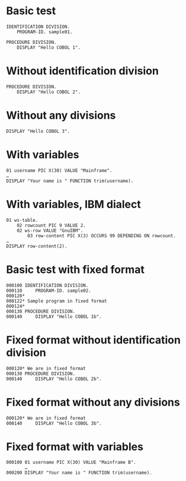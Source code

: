#+OPTIONS: ^:nil

* Basic test
:PROPERTIES:
:ID:       79d9792d-d100-4b69-9925-16088e1e8eff
:END:
#+source: basic
#+begin_src cobol :results silent
IDENTIFICATION DIVISION.
    PROGRAM-ID. sample01.

PROCEDURE DIVISION.
    DISPLAY "Hello COBOL 1".
#+end_src

* Without identification division
:PROPERTIES:
:ID:       5e245d78-e831-4d73-9eee-4269bbc970c3
:END:
#+source: basic
#+begin_src cobol :results silent
PROCEDURE DIVISION.
    DISPLAY "Hello COBOL 2".
#+end_src

* Without any divisions
:PROPERTIES:
:ID:       ca5ee15f-7247-4d70-9de2-c433d527e0f7
:END:
#+source: basic
#+begin_src cobol :results silent
DISPLAY "Hello COBOL 3".
#+end_src

* With variables
:PROPERTIES:
:ID:       b670f46a-e6c1-42b8-b1b2-47c44f0372c2
:END:
#+source: basic
#+begin_src cobol :results silent
01 username PIC X(30) VALUE "Mainframe".
…
DISPLAY "Your name is " FUNCTION trim(username).
#+end_src

* With variables, IBM dialect
:PROPERTIES:
:ID:       8b8d8ce7-7198-4cd0-a974-7ce4a92287b3
:END:
#+source: basic
#+begin_src cobol :results silent :dialect ibm
01 ws-table.
    02 rowcount PIC 9 VALUE 2.
    02 ws-row VALUE "GnuIBM".
        03 row-content PIC X(3) OCCURS 99 DEPENDING ON rowcount.
…
DISPLAY row-content(2).
#+end_src

* Basic test with fixed format
:PROPERTIES:
:ID:       4a3eeb0a-6dff-40a2-b560-69197b31c5cd
:END:
#+source: basic
#+begin_src cobol :results silent :source-format fixed
000100 IDENTIFICATION DIVISION.
000110     PROGRAM-ID. sample02.
000120*
000122* Sample program in fixed format
000124*
000130 PROCEDURE DIVISION.
000140     DISPLAY "Hello COBOL 1b".
#+end_src

* Fixed format without identification division
:PROPERTIES:
:ID:       201d4878-ef70-48b9-ba2b-d4347bce1a62
:END:
#+source: basic
#+begin_src cobol :results silent :source-format fixed
000120* We are in fixed format
000130 PROCEDURE DIVISION.
000140     DISPLAY "Hello COBOL 2b".
#+end_src

* Fixed format without any divisions
:PROPERTIES:
:ID:       7ac5d279-cc51-47f3-8344-77657c53d74e
:END:
#+source: basic
#+begin_src cobol :results silent :source-format fixed
000120* We are in fixed format
000140     DISPLAY "Hello COBOL 3b".
#+end_src

* Fixed format with variables
:PROPERTIES:
:ID:       d0b4e2cf-f4df-4a01-9431-0731aaf74a25
:END:
#+source: basic
#+begin_src cobol :results silent :source-format fixed
000100 01 username PIC X(30) VALUE "Mainframe B".
       …
000200 DISPLAY "Your name is " FUNCTION trim(username).
#+end_src
